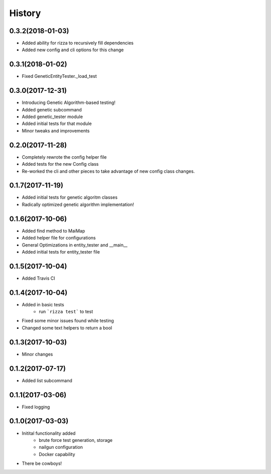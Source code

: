 =======
History
=======

0.3.2(2018-01-03)
+++++++++++++++++

+ Added ability for rizza to recursively fill dependencies
+ Added new config and cli options for this change

0.3.1(2018-01-02)
+++++++++++++++++

* Fixed GeneticEntityTester._load_test

0.3.0(2017-12-31)
+++++++++++++++++

* Introducing Genetic Algorithm-based testing!
* Added genetic subcommand
* Added genetic_tester module
* Added initial tests for that module
* Minor tweaks and improvements

0.2.0(2017-11-28)
+++++++++++++++++

* Completely rewrote the config helper file
* Added tests for the new Config class
* Re-worked the cli and other pieces to take advantage
  of new config class changes.

0.1.7(2017-11-19)
+++++++++++++++++

* Added initial tests for genetic algoritm classes
* Radically optimized genetic algorithm implementation!

0.1.6(2017-10-06)
+++++++++++++++++

* Added find method to MaiMap
* Added helper file for configurations
* General Optimizations in entity_tester and __main__
* Added initial tests for entity_tester file

0.1.5(2017-10-04)
+++++++++++++++++

* Added Travis CI

0.1.4(2017-10-04)
+++++++++++++++++

* Added in basic tests
    - run ```rizza test``` to test
* Fixed some minor issues found while testing
* Changed some text helpers to return a bool

0.1.3(2017-10-03)
+++++++++++++++++

* Minor changes

0.1.2(2017-07-17)
+++++++++++++++++

* Added list subcommand

0.1.1(2017-03-06)
++++++++++++++++++

* Fixed logging

0.1.0(2017-03-03)
++++++++++++++++++

* Initital functionality added
    - brute force test generation, storage
    - nailgun configuration
    - Docker capability
* There be cowboys!
